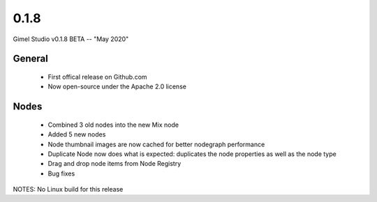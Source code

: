 0.1.8
=====

Gimel Studio v0.1.8 BETA -- "May 2020"

General
-------

 * First offical release on Github.com
 * Now open-source under the Apache 2.0 license

Nodes
-----

 * Combined 3 old nodes into the new Mix node
 * Added 5 new nodes
 * Node thumbnail images are now cached for better nodegraph performance
 * Duplicate Node now does what is expected: duplicates the node properties as well as the node type

 * Drag and drop node items from Node Registry
 * Bug fixes

NOTES: No Linux build for this release